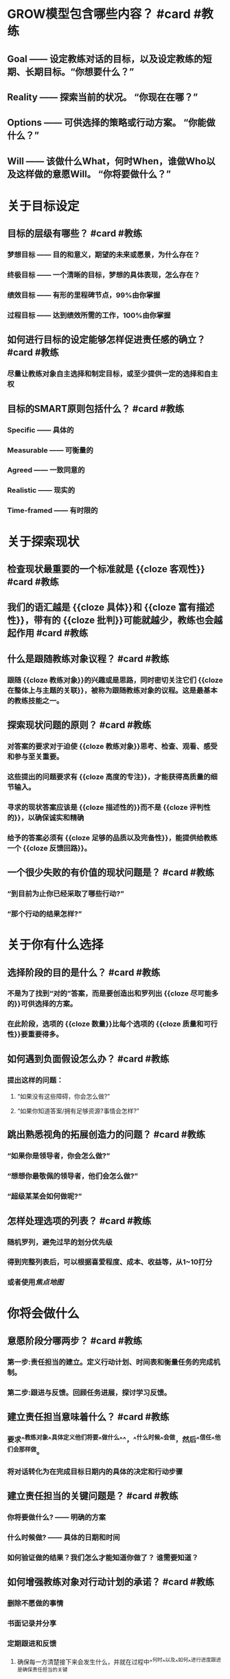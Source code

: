 * GROW模型包含哪些内容？ #card #教练
:PROPERTIES:
:card-last-interval: 187.43
:card-repeats: 5
:card-ease-factor: 2.9
:card-next-schedule: 2023-04-26T10:33:45.917Z
:card-last-reviewed: 2022-10-21T00:33:45.918Z
:card-last-score: 5
:END:
** Goal —— 设定教练对话的目标，以及设定教练的短期、长期目标。“你想要什么？”
** Reality —— 探索当前的状况。 “你现在在哪？”
** Options —— 可供选择的策略或行动方案。 “你能做什么？”
** Will —— 该做什么What，何时When，谁做Who以及这样做的意愿Will。 “你将要做什么？”
* 关于目标设定
** 目标的层级有哪些？ #card #教练
:PROPERTIES:
:card-last-interval: 23.71
:card-repeats: 4
:card-ease-factor: 2.48
:card-next-schedule: 2022-11-27T17:00:09.814Z
:card-last-reviewed: 2022-11-04T00:00:09.814Z
:card-last-score: 5
:END:
*** 梦想目标 —— 目的和意义，期望的未来或愿景，为什么存在？
*** 终极目标 —— 一个清晰的目标，梦想的具体表现，怎么存在？
*** 绩效目标 —— 有形的里程碑节点，99%由你掌握
*** 过程目标 —— 达到绩效所需的工作，100%由你掌握
** 如何进行目标的设定能够怎样促进责任感的确立？ #card #教练
:PROPERTIES:
:card-last-score: 5
:card-repeats: 4
:card-next-schedule: 2022-12-23T03:25:17.957Z
:card-last-interval: 75.16
:card-ease-factor: 3
:card-last-reviewed: 2022-10-09T00:25:17.957Z
:END:
*** 尽量让教练对象自主选择和制定目标，或至少提供一定的选择和自主权
** 目标的SMART原则包括什么？ #card #教练
:PROPERTIES:
:card-last-interval: 28.87
:card-repeats: 3
:card-ease-factor: 3
:card-next-schedule: 2022-11-27T20:49:35.897Z
:card-last-reviewed: 2022-10-30T00:49:35.897Z
:card-last-score: 5
:END:
*** Specific —— 具体的
*** Measurable —— 可衡量的
*** Agreed —— 一致同意的
*** Realistic —— 现实的
*** Time-framed —— 有时限的
* 关于探索现状
** 检查现状最重要的一个标准就是 {{cloze 客观性}} #card #教练
:PROPERTIES:
:card-last-interval: 187.43
:card-repeats: 5
:card-ease-factor: 2.9
:card-next-schedule: 2023-04-26T10:33:15.622Z
:card-last-reviewed: 2022-10-21T00:33:15.622Z
:card-last-score: 5
:END:
** 我们的语汇越是 {{cloze 具体}}和 {{cloze 富有描述性}}，带有的 {{cloze 批判}}可能就越少，教练也会越起作用  #card #教练
:PROPERTIES:
:card-last-interval: 11.2
:card-repeats: 3
:card-ease-factor: 2.72
:card-next-schedule: 2022-11-19T05:20:45.319Z
:card-last-reviewed: 2022-11-08T01:20:45.319Z
:card-last-score: 5
:END:
** 什么是跟随教练对象议程？ #card #教练
:PROPERTIES:
:card-last-interval: 28.87
:card-repeats: 3
:card-ease-factor: 3
:card-next-schedule: 2022-11-27T20:50:51.784Z
:card-last-reviewed: 2022-10-30T00:50:51.785Z
:card-last-score: 5
:END:
*** 跟随 {{cloze 教练对象}}的兴趣或是思路，同时密切关注它们 {{cloze 在整体上与主题的关联}}，被称为跟随教练对象的议程。这是最基本的教练技能之一。
** 探索现状问题的原则？ #card #教练
:PROPERTIES:
:card-last-interval: 14.49
:card-repeats: 3
:card-ease-factor: 3.16
:card-next-schedule: 2022-11-22T12:21:55.393Z
:card-last-reviewed: 2022-11-08T01:21:55.393Z
:card-last-score: 5
:END:
*** 对答案的要求对于迫使 {{cloze 教练对象}}思考、检查、观看、感受和参与至关重要。
*** 这些提出的问题要求有 {{cloze 高度的专注}}，才能获得高质量的细节输入。
*** 寻求的现状答案应该是 {{cloze 描述性的}}而不是 {{cloze 评判性的}}，以确保诚实和精确
*** 给予的答案必须有 {{cloze 足够的品质以及完备性}}，能提供给教练一个 {{cloze 反馈回路}}。
** 一个很少失败的有价值的现状问题是？ #card #教练
:PROPERTIES:
:card-last-interval: 28.87
:card-repeats: 3
:card-ease-factor: 3
:card-next-schedule: 2022-11-27T20:54:09.140Z
:card-last-reviewed: 2022-10-30T00:54:09.140Z
:card-last-score: 5
:END:
*** “到目前为止你已经采取了哪些行动?”
*** “那个行动的结果怎样?”
* 关于你有什么选择
** 选择阶段的目的是什么？ #card #教练
:PROPERTIES:
:card-last-interval: 219.47
:card-repeats: 5
:card-ease-factor: 3
:card-next-schedule: 2023-06-14T11:04:37.776Z
:card-last-reviewed: 2022-11-07T00:04:37.777Z
:card-last-score: 5
:END:
*** 不是为了找到“对的”答案，而是要创造出和罗列出 {{cloze 尽可能多的}}可供选择的方案。
*** 在此阶段，选项的 {{cloze 数量}}比每个选项的 {{cloze 质量和可行性}}要重要得多。
** 如何遇到负面假设怎么办？ #card #教练
:PROPERTIES:
:card-last-interval: 187.43
:card-repeats: 5
:card-ease-factor: 2.9
:card-next-schedule: 2023-04-26T10:33:28.424Z
:card-last-reviewed: 2022-10-21T00:33:28.424Z
:card-last-score: 5
:END:
*** 提出这样的问题：
**** “如果没有这些障碍，你会怎么做?”
**** “如果你知道答案/拥有足够资源?事情会怎样?”
** 跳出熟悉视角的拓展创造力的问题？ #card #教练
:PROPERTIES:
:card-last-interval: 13.91
:card-repeats: 3
:card-ease-factor: 2.86
:card-next-schedule: 2022-11-12T21:53:13.537Z
:card-last-reviewed: 2022-10-30T00:53:13.537Z
:card-last-score: 5
:END:
*** “如果你是领导者，你会怎么做?”
*** “想想你最敬佩的领导者，他们会怎么做?”
*** “超级某某会如何做呢?”
** 怎样处理选项的列表？ #card #教练
:PROPERTIES:
:card-last-interval: 37.06
:card-repeats: 4
:card-ease-factor: 3.06
:card-next-schedule: 2022-12-10T01:16:14.936Z
:card-last-reviewed: 2022-11-03T00:16:14.937Z
:card-last-score: 5
:END:
*** 随机罗列，避免过早的划分优先级
*** 得到完整列表后，可以根据喜爱程度、成本、收益等，从1~10打分
*** 或者使用[[焦点地图]]
* 你将会做什么
** 意愿阶段分哪两步？ #card #教练
:PROPERTIES:
:card-last-interval: 13.91
:card-repeats: 3
:card-ease-factor: 2.86
:card-next-schedule: 2022-11-15T20:10:48.198Z
:card-last-reviewed: 2022-11-01T23:10:48.199Z
:card-last-score: 5
:END:
*** 第一步:责任担当的建立。定义行动计划、时间表和衡量任务的完成机制。
*** 第二步:跟进与反馈。回顾任务进展，探讨学习反馈。
** 建立责任担当意味着什么？ #card #教练
:PROPERTIES:
:card-last-interval: 50.56
:card-repeats: 4
:card-ease-factor: 2.96
:card-next-schedule: 2022-12-16T14:09:54.560Z
:card-last-reviewed: 2022-10-27T01:09:54.560Z
:card-last-score: 5
:END:
*** 要求^^教练对象^^具体定义他们将要^^做什么^^，^^什么时候^^会做，然后^^信任^^他们会那样做。
*** 将对话转化为在完成目标日期内的具体的决定和行动步骤
** 建立责任担当的关键问题是？ #card #教练
:PROPERTIES:
:card-last-interval: 13.31
:card-repeats: 3
:card-ease-factor: 2.62
:card-next-schedule: 2022-11-12T07:53:31.795Z
:card-last-reviewed: 2022-10-30T00:53:31.795Z
:card-last-score: 5
:END:
*** 你将要做什么? —— 明确的方案
*** 什么时候做? —— 具体的日期和时间
*** 如何验证做的结果？我们怎么才能知道你做了？ 谁需要知道？
** 如何增强教练对象对行动计划的承诺？ #card #教练
:PROPERTIES:
:card-last-interval: 6.78
:card-repeats: 2
:card-ease-factor: 3
:card-next-schedule: 2022-11-15T18:58:31.883Z
:card-last-reviewed: 2022-11-09T00:58:31.884Z
:card-last-score: 5
:END:
*** 删除不愿做的事情
*** 书面记录并分享
*** 定期跟进和反馈
**** 确保每一方清楚接下来会发生什么，并就在过程中^^何时^^以及^^如何^^进行进度跟进是确保责任担当的关键
** 跟进核对而不是督查
** 为了把反馈当作一次学习的机会，可以问的关键问题是哪些？ #card #教练
:PROPERTIES:
:card-last-interval: 187.43
:card-repeats: 5
:card-ease-factor: 2.9
:card-next-schedule: 2023-04-26T10:34:04.301Z
:card-last-reviewed: 2022-10-21T00:34:04.301Z
:card-last-score: 5
:END:
*** 发生了什么?
*** 你从中学到了什么?
*** 未来你将怎样应用它?